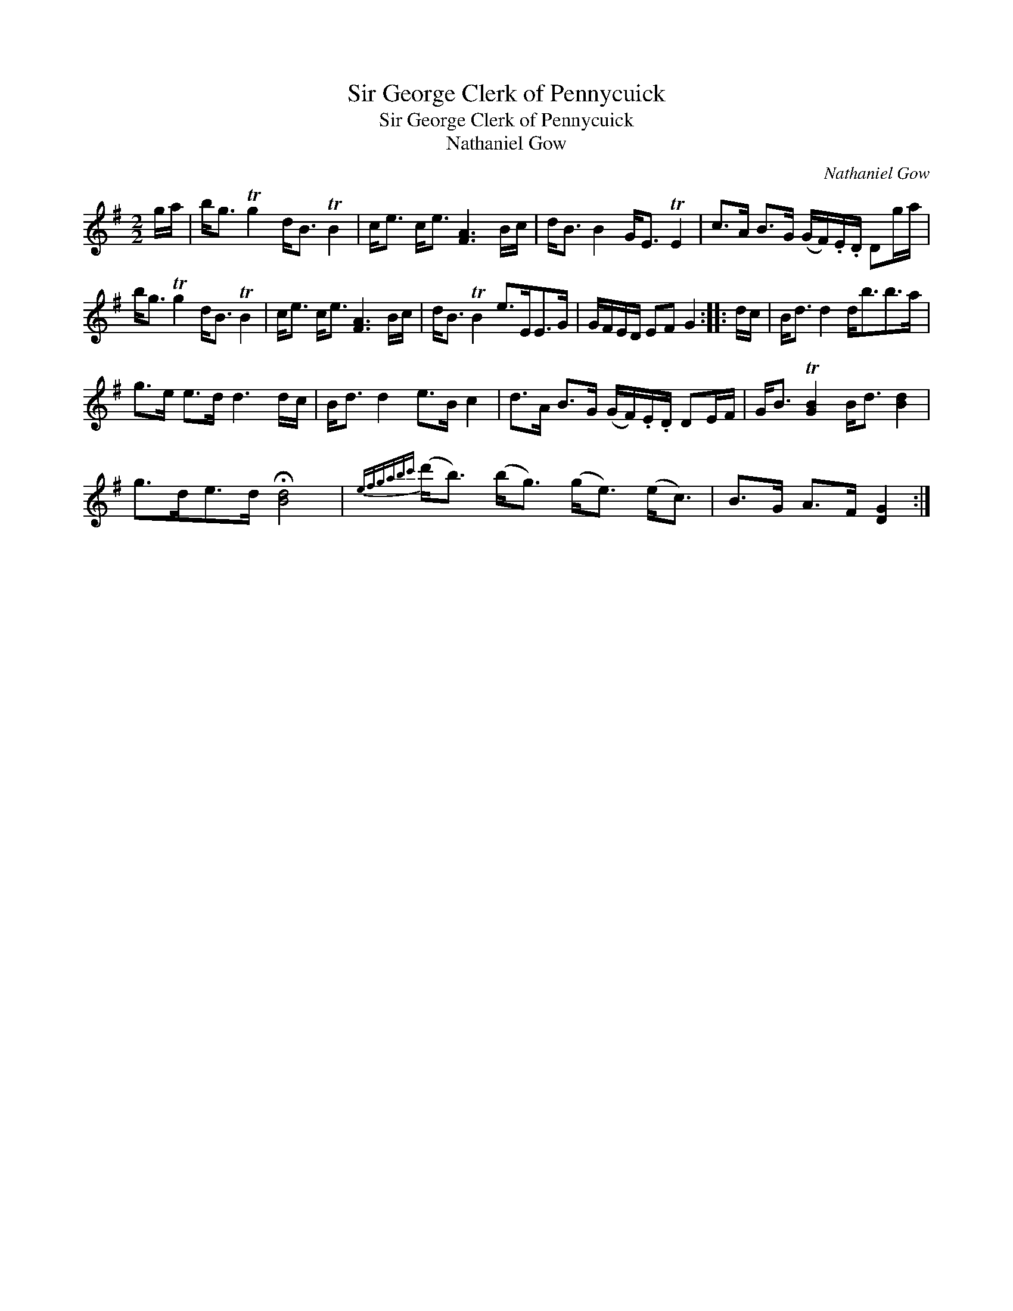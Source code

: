 X:1
T:Sir George Clerk of Pennycuick
T:Sir George Clerk of Pennycuick
T:Nathaniel Gow
C:Nathaniel Gow
L:1/8
M:2/2
K:G
V:1 treble 
V:1
 g/a/ | b<g Tg2 d<B TB2 | c<e c<e [FA]3 B/c/ | d<B B2 G<E TE2 | c>A B>G (G/F/).E/.D/ Dg/a/ | %5
 b<g Tg2 d<B TB2 | c<e c<e [FA]3 B/c/ | d<B TB2 e>EE>G | G/F/E/D/ EF G2 :: d/c/ | B<d d2 d<bb>a | %11
 g>e e>d d3 d/c/ | B<d d2 e>B c2 | d>A B>G (G/F/).E/.D/ DE/F/ | G<B T[GB]2 B<d [Bd]2 | %15
 g>de>d !fermata![Bd]4 |{efgabc'} (d'<b) (b<g) (g<e) (e<c) | B>G A>F [DG]2 :| %18

